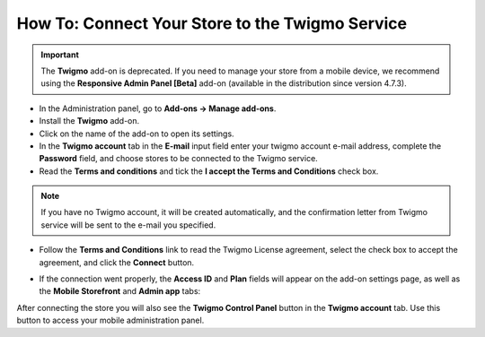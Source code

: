 ************************************************
How To: Connect Your Store to the Twigmo Service 
************************************************

.. important::

    The **Twigmo** add-on is deprecated. If you need to manage your store from a mobile device, we recommend using the **Responsive Admin Panel [Beta]** add-on (available in the distribution since version 4.7.3).

*	In the Administration panel, go to **Add-ons → Manage add-ons**.
*	Install the **Twigmo** add-on.
*	Click on the name of the add-on to open its settings.
*	In the **Twigmo account** tab in the **E-mail** input field enter your twigmo account e-mail address, complete the **Password** field, and choose stores to be connected to the Twigmo service.
*	Read the **Terms and conditions** and tick the **I accept the Terms and Conditions** check box.

.. note ::

	If you have no Twigmo account, it will be created automatically, and the confirmation letter from Twigmo service will be sent to the e-mail you specified.

*	Follow the **Terms and Conditions** link to read the Twigmo License agreement, select the check box to accept the agreement, and click the **Connect** button.

.. image:: img/twigmo_01.png
    :align: center
    :alt: Connect to Twigmo

*	If the connection went properly, the **Access ID** and **Plan** fields will appear on the add-on settings page, as well as the **Mobile Storefront** and **Admin app** tabs:

.. image:: img/twigmo_02.png
    :align: center
    :alt: After connection to Twigmo

After connecting the store you will also see the **Twigmo Control Panel** button in the **Twigmo account** tab. Use this button to access your mobile administration panel.
